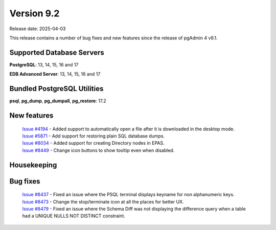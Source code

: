 ***********
Version 9.2
***********

Release date: 2025-04-03

This release contains a number of bug fixes and new features since the release of pgAdmin 4 v9.1.

Supported Database Servers
**************************
**PostgreSQL**: 13, 14, 15, 16 and 17

**EDB Advanced Server**: 13, 14, 15, 16 and 17

Bundled PostgreSQL Utilities
****************************
**psql**, **pg_dump**, **pg_dumpall**, **pg_restore**: 17.2


New features
************

  | `Issue #4194 <https://github.com/pgadmin-org/pgadmin4/issues/4194>`_ -  Added support to automatically open a file after it is downloaded in the desktop mode.
  | `Issue #5871 <https://github.com/pgadmin-org/pgadmin4/issues/5871>`_ -  Add support for restoring plain SQL database dumps.
  | `Issue #8034 <https://github.com/pgadmin-org/pgadmin4/issues/8034>`_ -  Added support for creating Directory nodes in EPAS.
  | `Issue #8449 <https://github.com/pgadmin-org/pgadmin4/issues/8449>`_ -  Change icon buttons to show tooltip even when disabled.

Housekeeping
************


Bug fixes
*********

  | `Issue #8437 <https://github.com/pgadmin-org/pgadmin4/issues/8437>`_ -  Fixed an issue where the PSQL terminal displays keyname for non alphanumeric keys.
  | `Issue #8473 <https://github.com/pgadmin-org/pgadmin4/issues/8473>`_ -  Change the stop/terminate icon at all the places for better UX.
  | `Issue #8479 <https://github.com/pgadmin-org/pgadmin4/issues/8479>`_ -  Fixed an issue where the Schema Diff was not displaying the difference query when a table had a UNIQUE NULLS NOT DISTINCT constraint.